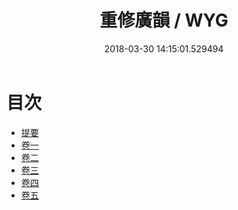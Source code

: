 #+TITLE: 重修廣韻 / WYG
#+DATE: 2018-03-30 14:15:01.529494
* 目次
 - [[file:KR1j0055_000.txt::000-1b][提要]]
 - [[file:KR1j0055_001.txt::001-1a][卷一]]
 - [[file:KR1j0055_002.txt::002-1a][卷二]]
 - [[file:KR1j0055_003.txt::003-1a][卷三]]
 - [[file:KR1j0055_004.txt::004-1a][卷四]]
 - [[file:KR1j0055_005.txt::005-1a][卷五]]
